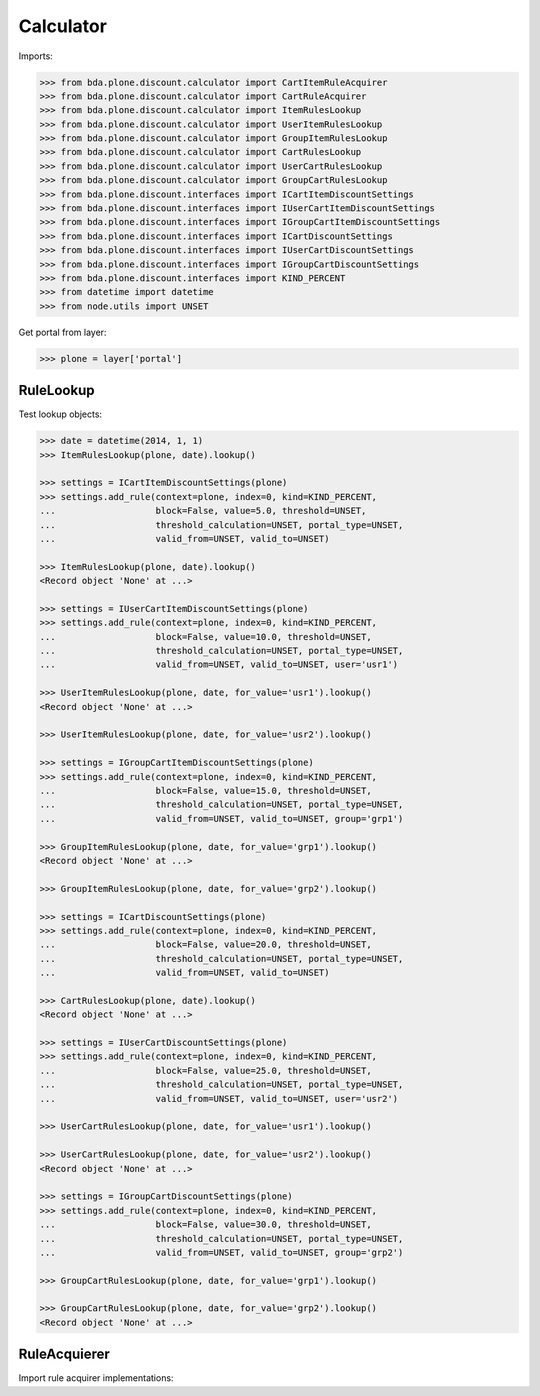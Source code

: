 Calculator
==========

Imports:

.. code-block:: pycon

    >>> from bda.plone.discount.calculator import CartItemRuleAcquirer
    >>> from bda.plone.discount.calculator import CartRuleAcquirer
    >>> from bda.plone.discount.calculator import ItemRulesLookup
    >>> from bda.plone.discount.calculator import UserItemRulesLookup
    >>> from bda.plone.discount.calculator import GroupItemRulesLookup
    >>> from bda.plone.discount.calculator import CartRulesLookup
    >>> from bda.plone.discount.calculator import UserCartRulesLookup
    >>> from bda.plone.discount.calculator import GroupCartRulesLookup
    >>> from bda.plone.discount.interfaces import ICartItemDiscountSettings
    >>> from bda.plone.discount.interfaces import IUserCartItemDiscountSettings
    >>> from bda.plone.discount.interfaces import IGroupCartItemDiscountSettings
    >>> from bda.plone.discount.interfaces import ICartDiscountSettings
    >>> from bda.plone.discount.interfaces import IUserCartDiscountSettings
    >>> from bda.plone.discount.interfaces import IGroupCartDiscountSettings
    >>> from bda.plone.discount.interfaces import KIND_PERCENT
    >>> from datetime import datetime
    >>> from node.utils import UNSET

Get portal from layer:

.. code-block:: pycon

    >>> plone = layer['portal']


RuleLookup
----------

Test lookup objects:

.. code-block:: pycon

    >>> date = datetime(2014, 1, 1)
    >>> ItemRulesLookup(plone, date).lookup()

    >>> settings = ICartItemDiscountSettings(plone)
    >>> settings.add_rule(context=plone, index=0, kind=KIND_PERCENT,
    ...                   block=False, value=5.0, threshold=UNSET,
    ...                   threshold_calculation=UNSET, portal_type=UNSET,
    ...                   valid_from=UNSET, valid_to=UNSET)

    >>> ItemRulesLookup(plone, date).lookup()
    <Record object 'None' at ...>

    >>> settings = IUserCartItemDiscountSettings(plone)
    >>> settings.add_rule(context=plone, index=0, kind=KIND_PERCENT,
    ...                   block=False, value=10.0, threshold=UNSET,
    ...                   threshold_calculation=UNSET, portal_type=UNSET,
    ...                   valid_from=UNSET, valid_to=UNSET, user='usr1')

    >>> UserItemRulesLookup(plone, date, for_value='usr1').lookup()
    <Record object 'None' at ...>

    >>> UserItemRulesLookup(plone, date, for_value='usr2').lookup()

    >>> settings = IGroupCartItemDiscountSettings(plone)
    >>> settings.add_rule(context=plone, index=0, kind=KIND_PERCENT,
    ...                   block=False, value=15.0, threshold=UNSET,
    ...                   threshold_calculation=UNSET, portal_type=UNSET,
    ...                   valid_from=UNSET, valid_to=UNSET, group='grp1')

    >>> GroupItemRulesLookup(plone, date, for_value='grp1').lookup()
    <Record object 'None' at ...>

    >>> GroupItemRulesLookup(plone, date, for_value='grp2').lookup()

    >>> settings = ICartDiscountSettings(plone)
    >>> settings.add_rule(context=plone, index=0, kind=KIND_PERCENT,
    ...                   block=False, value=20.0, threshold=UNSET,
    ...                   threshold_calculation=UNSET, portal_type=UNSET,
    ...                   valid_from=UNSET, valid_to=UNSET)

    >>> CartRulesLookup(plone, date).lookup()
    <Record object 'None' at ...>

    >>> settings = IUserCartDiscountSettings(plone)
    >>> settings.add_rule(context=plone, index=0, kind=KIND_PERCENT,
    ...                   block=False, value=25.0, threshold=UNSET,
    ...                   threshold_calculation=UNSET, portal_type=UNSET,
    ...                   valid_from=UNSET, valid_to=UNSET, user='usr2')

    >>> UserCartRulesLookup(plone, date, for_value='usr1').lookup()

    >>> UserCartRulesLookup(plone, date, for_value='usr2').lookup()
    <Record object 'None' at ...>

    >>> settings = IGroupCartDiscountSettings(plone)
    >>> settings.add_rule(context=plone, index=0, kind=KIND_PERCENT,
    ...                   block=False, value=30.0, threshold=UNSET,
    ...                   threshold_calculation=UNSET, portal_type=UNSET,
    ...                   valid_from=UNSET, valid_to=UNSET, group='grp2')

    >>> GroupCartRulesLookup(plone, date, for_value='grp1').lookup()

    >>> GroupCartRulesLookup(plone, date, for_value='grp2').lookup()
    <Record object 'None' at ...>


RuleAcquierer
-------------

Import rule acquirer implementations:

.. code-block:: pycon
